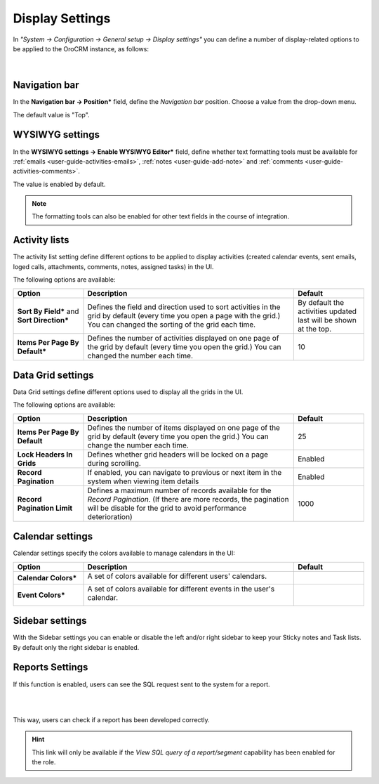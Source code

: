 Display Settings
----------------

In *"System → Configuration → General setup → Display settings"* you can define a number of display-related options
to be applied to the OroCRM instance, as follows:

      |
  
.. image:: /completeReference/img/System/Configuration/configuration/display_settings.png

Navigation bar
^^^^^^^^^^^^^^

In the **Navigation bar → Position*** field, define the *Navigation bar* position. Choose a value from the drop-down
menu.

The default value is "Top".

WYSIWYG settings
^^^^^^^^^^^^^^^^

In the  **WYSIWYG settings → Enable WYSIWYG Editor*** field, define whether text formatting tools must be available for 
:ref:`emails <user-guide-activities-emails>`, :ref:`notes <user-guide-add-note>` and 
:ref:`comments <user-guide-activities-comments>`. 

The value is enabled by default.

.. note::

    The formatting tools can also be enabled for other text fields in the course of integration.


Activity lists
^^^^^^^^^^^^^^

The activity list setting define different options to be applied to display activities (created calendar events, sent emails, loged calls, attachments, comments, notes, assigned tasks)
in the UI.

The following options are available:

.. csv-table::
  :header: "Option", "Description", "Default"
  :widths: 10, 30, 10

  "**Sort By Field*** and **Sort Direction***","Defines the field and direction used to sort activities in the grid by 
  default (every time you open a page with the grid.) You can changed the sorting of the grid each time.","By default 
  the activities updated last will be shown at the top."
  "**Items Per Page By Default***","Defines the number of activities displayed on one page of the grid by 
  default (every time you open the grid.) You can changed the number each time.","10"

Data Grid settings
^^^^^^^^^^^^^^^^^^

Data Grid settings define different options used to display all the 
grids in the UI.

The following options are available:

.. csv-table::
  :header: "Option", "Description", "Default"
  :widths: 10, 30, 10

  "**Items Per Page By Default**","Defines the number of items displayed on one page of the grid by default (every time you open the grid.) You can change the number each time.","25"
  "**Lock Headers In Grids**","Defines whether grid headers will be locked on a page during scrolling.","Enabled"
  "**Record Pagination**","If enabled, you can navigate to previous or next item in the system when viewing item details","Enabled"
  "**Record Pagination Limit**","Defines a maximum number of records available for the *Record Pagination*. (If there are more records, the pagination will be disable for the grid to avoid performance deterioration) ","1000"

Calendar settings
^^^^^^^^^^^^^^^^^

Calendar settings specify the colors available to manage calendars in the UI:

.. csv-table::
  :header: "Option", "Description", "Default"
  :widths: 10, 30, 10
  
  "**Calendar Colors***","A set of colors available for different users' calendars.

  |CalCol1|","|CalCol1Def|"
  "**Event Colors***","A set of colors available for different events in the user's calendar.

  |CalCol2|","|CalCol2Def|"
  

Sidebar settings
^^^^^^^^^^^^^^^^

With the Sidebar settings you can enable or disable the left and/or right sidebar to keep your Sticky notes and Task lists. 
By default only the right sidebar is enabled.

Reports Settings
^^^^^^^^^^^^^^^^

If this function is enabled, users can see the SQL request sent to the system for a report.

|

.. image:: /completeReference/img/System/UserManagement/Roles/sql_show.png

|

This way, users can check if a report has been developed correctly.

.. hint::

    This link will only be available if the *View SQL query of a report/segment*
    capability has been enabled for the role.


.. |CalCol1| image:: /completeReference/img/System/Configuration/configuration/cal_col_1.png
   :align: middle
   :scale: 50%
   
.. |CalCol1Def| image:: /completeReference/img/System/Configuration/configuration/cal_col_1_def.png
   :align: middle
   

.. |CalCol2| image:: /completeReference/img/System/Configuration/configuration/cal_col_1.png
   :align: middle
   :scale: 50%
   
.. |CalCol2Def| image:: /completeReference/img/System/Configuration/configuration/cal_col_1_def.png
   :align: middle